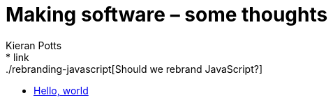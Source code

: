 = Making software – some thoughts
Kieran Potts
:description: Commentary on methods and tools for developing and maintaining \
  software systems.
:nofooter:
* link:./rebranding-javascript[Should we rebrand JavaScript?]
* link:./hello-world[Hello, world]
